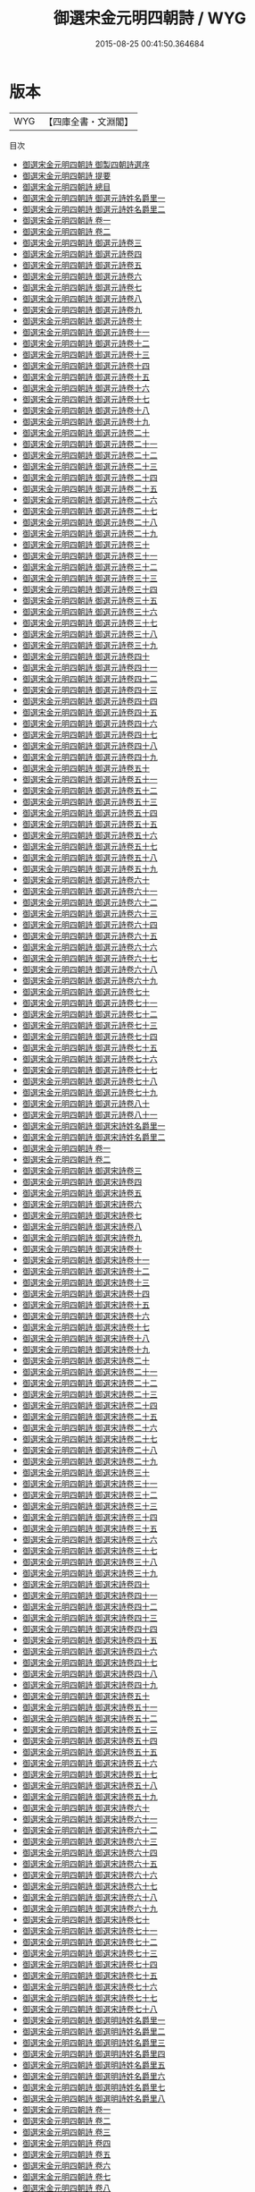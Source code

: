 #+TITLE: 御選宋金元明四朝詩 / WYG
#+DATE: 2015-08-25 00:41:50.364684
* 版本
 |       WYG|【四庫全書・文淵閣】|
目次
 - [[file:KR4h0143_000.txt::000-1a][御選宋金元明四朝詩 御製四朝詩選序]]
 - [[file:KR4h0143_000.txt::000-4a][御選宋金元明四朝詩 提要]]
 - [[file:KR4h0143_000.txt::000-7a][御選宋金元明四朝詩 總目]]
 - [[file:KR4h0143_000.txt::000-11a][御選宋金元明四朝詩 御選元詩姓名爵里一]]
 - [[file:KR4h0143_000.txt::000-53a][御選宋金元明四朝詩 御選元詩姓名爵里二]]
 - [[file:KR4h0143_001.txt::001-1a][御選宋金元明四朝詩 卷一]]
 - [[file:KR4h0143_002.txt::002-1a][御選宋金元明四朝詩 卷二]]
 - [[file:KR4h0143_003.txt::003-1a][御選宋金元明四朝詩 御選元詩卷三]]
 - [[file:KR4h0143_004.txt::004-1a][御選宋金元明四朝詩 御選元詩卷四]]
 - [[file:KR4h0143_005.txt::005-1a][御選宋金元明四朝詩 御選元詩卷五]]
 - [[file:KR4h0143_006.txt::006-1a][御選宋金元明四朝詩 御選元詩卷六]]
 - [[file:KR4h0143_007.txt::007-1a][御選宋金元明四朝詩 御選元詩卷七]]
 - [[file:KR4h0143_008.txt::008-1a][御選宋金元明四朝詩 御選元詩卷八]]
 - [[file:KR4h0143_009.txt::009-1a][御選宋金元明四朝詩 御選元詩卷九]]
 - [[file:KR4h0143_010.txt::010-1a][御選宋金元明四朝詩 御選元詩卷十]]
 - [[file:KR4h0143_011.txt::011-1a][御選宋金元明四朝詩 御選元詩卷十一]]
 - [[file:KR4h0143_012.txt::012-1a][御選宋金元明四朝詩 御選元詩卷十二]]
 - [[file:KR4h0143_013.txt::013-1a][御選宋金元明四朝詩 御選元詩卷十三]]
 - [[file:KR4h0143_014.txt::014-1a][御選宋金元明四朝詩 御選元詩卷十四]]
 - [[file:KR4h0143_015.txt::015-1a][御選宋金元明四朝詩 御選元詩卷十五]]
 - [[file:KR4h0143_016.txt::016-1a][御選宋金元明四朝詩 御選元詩卷十六]]
 - [[file:KR4h0143_017.txt::017-1a][御選宋金元明四朝詩 御選元詩卷十七]]
 - [[file:KR4h0143_018.txt::018-1a][御選宋金元明四朝詩 御選元詩卷十八]]
 - [[file:KR4h0143_019.txt::019-1a][御選宋金元明四朝詩 御選元詩卷十九]]
 - [[file:KR4h0143_020.txt::020-1a][御選宋金元明四朝詩 御選元詩卷二十]]
 - [[file:KR4h0143_021.txt::021-1a][御選宋金元明四朝詩 御選元詩卷二十一]]
 - [[file:KR4h0143_022.txt::022-1a][御選宋金元明四朝詩 御選元詩卷二十二]]
 - [[file:KR4h0143_023.txt::023-1a][御選宋金元明四朝詩 御選元詩卷二十三]]
 - [[file:KR4h0143_024.txt::024-1a][御選宋金元明四朝詩 御選元詩卷二十四]]
 - [[file:KR4h0143_025.txt::025-1a][御選宋金元明四朝詩 御選元詩卷二十五]]
 - [[file:KR4h0143_026.txt::026-1a][御選宋金元明四朝詩 御選元詩卷二十六]]
 - [[file:KR4h0143_027.txt::027-1a][御選宋金元明四朝詩 御選元詩卷二十七]]
 - [[file:KR4h0143_028.txt::028-1a][御選宋金元明四朝詩 御選元詩卷二十八]]
 - [[file:KR4h0143_029.txt::029-1a][御選宋金元明四朝詩 御選元詩卷二十九]]
 - [[file:KR4h0143_030.txt::030-1a][御選宋金元明四朝詩 御選元詩卷三十]]
 - [[file:KR4h0143_031.txt::031-1a][御選宋金元明四朝詩 御選元詩卷三十一]]
 - [[file:KR4h0143_032.txt::032-1a][御選宋金元明四朝詩 御選元詩卷三十二]]
 - [[file:KR4h0143_033.txt::033-1a][御選宋金元明四朝詩 御選元詩卷三十三]]
 - [[file:KR4h0143_034.txt::034-1a][御選宋金元明四朝詩 御選元詩卷三十四]]
 - [[file:KR4h0143_035.txt::035-1a][御選宋金元明四朝詩 御選元詩卷三十五]]
 - [[file:KR4h0143_036.txt::036-1a][御選宋金元明四朝詩 御選元詩卷三十六]]
 - [[file:KR4h0143_037.txt::037-1a][御選宋金元明四朝詩 御選元詩卷三十七]]
 - [[file:KR4h0143_038.txt::038-1a][御選宋金元明四朝詩 御選元詩卷三十八]]
 - [[file:KR4h0143_039.txt::039-1a][御選宋金元明四朝詩 御選元詩卷三十九]]
 - [[file:KR4h0143_040.txt::040-1a][御選宋金元明四朝詩 御選元詩卷四十]]
 - [[file:KR4h0143_041.txt::041-1a][御選宋金元明四朝詩 御選元詩卷四十一]]
 - [[file:KR4h0143_042.txt::042-1a][御選宋金元明四朝詩 御選元詩卷四十二]]
 - [[file:KR4h0143_043.txt::043-1a][御選宋金元明四朝詩 御選元詩卷四十三]]
 - [[file:KR4h0143_044.txt::044-1a][御選宋金元明四朝詩 御選元詩卷四十四]]
 - [[file:KR4h0143_045.txt::045-1a][御選宋金元明四朝詩 御選元詩卷四十五]]
 - [[file:KR4h0143_046.txt::046-1a][御選宋金元明四朝詩 御選元詩卷四十六]]
 - [[file:KR4h0143_047.txt::047-1a][御選宋金元明四朝詩 御選元詩卷四十七]]
 - [[file:KR4h0143_048.txt::048-1a][御選宋金元明四朝詩 御選元詩卷四十八]]
 - [[file:KR4h0143_049.txt::049-1a][御選宋金元明四朝詩 御選元詩卷四十九]]
 - [[file:KR4h0143_050.txt::050-1a][御選宋金元明四朝詩 御選元詩卷五十]]
 - [[file:KR4h0143_051.txt::051-1a][御選宋金元明四朝詩 御選元詩卷五十一]]
 - [[file:KR4h0143_052.txt::052-1a][御選宋金元明四朝詩 御選元詩卷五十二]]
 - [[file:KR4h0143_053.txt::053-1a][御選宋金元明四朝詩 御選元詩卷五十三]]
 - [[file:KR4h0143_054.txt::054-1a][御選宋金元明四朝詩 御選元詩卷五十四]]
 - [[file:KR4h0143_055.txt::055-1a][御選宋金元明四朝詩 御選元詩卷五十五]]
 - [[file:KR4h0143_056.txt::056-1a][御選宋金元明四朝詩 御選元詩卷五十六]]
 - [[file:KR4h0143_057.txt::057-1a][御選宋金元明四朝詩 御選元詩卷五十七]]
 - [[file:KR4h0143_058.txt::058-1a][御選宋金元明四朝詩 御選元詩卷五十八]]
 - [[file:KR4h0143_059.txt::059-1a][御選宋金元明四朝詩 御選元詩卷五十九]]
 - [[file:KR4h0143_060.txt::060-1a][御選宋金元明四朝詩 御選元詩卷六十]]
 - [[file:KR4h0143_061.txt::061-1a][御選宋金元明四朝詩 御選元詩卷六十一]]
 - [[file:KR4h0143_062.txt::062-1a][御選宋金元明四朝詩 御選元詩卷六十二]]
 - [[file:KR4h0143_063.txt::063-1a][御選宋金元明四朝詩 御選元詩卷六十三]]
 - [[file:KR4h0143_064.txt::064-1a][御選宋金元明四朝詩 御選元詩卷六十四]]
 - [[file:KR4h0143_065.txt::065-1a][御選宋金元明四朝詩 御選元詩卷六十五]]
 - [[file:KR4h0143_066.txt::066-1a][御選宋金元明四朝詩 御選元詩卷六十六]]
 - [[file:KR4h0143_067.txt::067-1a][御選宋金元明四朝詩 御選元詩卷六十七]]
 - [[file:KR4h0143_068.txt::068-1a][御選宋金元明四朝詩 御選元詩卷六十八]]
 - [[file:KR4h0143_069.txt::069-1a][御選宋金元明四朝詩 御選元詩卷六十九]]
 - [[file:KR4h0143_070.txt::070-1a][御選宋金元明四朝詩 御選元詩卷七十]]
 - [[file:KR4h0143_071.txt::071-1a][御選宋金元明四朝詩 御選元詩卷七十一]]
 - [[file:KR4h0143_072.txt::072-1a][御選宋金元明四朝詩 御選元詩卷七十二]]
 - [[file:KR4h0143_073.txt::073-1a][御選宋金元明四朝詩 御選元詩卷七十三]]
 - [[file:KR4h0143_074.txt::074-1a][御選宋金元明四朝詩 御選元詩卷七十四]]
 - [[file:KR4h0143_075.txt::075-1a][御選宋金元明四朝詩 御選元詩卷七十五]]
 - [[file:KR4h0143_076.txt::076-1a][御選宋金元明四朝詩 御選元詩卷七十六]]
 - [[file:KR4h0143_077.txt::077-1a][御選宋金元明四朝詩 御選元詩卷七十七]]
 - [[file:KR4h0143_078.txt::078-1a][御選宋金元明四朝詩 御選元詩卷七十八]]
 - [[file:KR4h0143_079.txt::079-1a][御選宋金元明四朝詩 御選元詩卷七十九]]
 - [[file:KR4h0143_080.txt::080-1a][御選宋金元明四朝詩 御選元詩卷八十]]
 - [[file:KR4h0143_081.txt::081-1a][御選宋金元明四朝詩 御選元詩卷八十一]]
 - [[file:KR4h0143_082.txt::082-1a][御選宋金元明四朝詩 御選宋詩姓名爵里一]]
 - [[file:KR4h0143_083.txt::083-1a][御選宋金元明四朝詩 御選宋詩姓名爵里二]]
 - [[file:KR4h0143_084.txt::084-1a][御選宋金元明四朝詩 卷一]]
 - [[file:KR4h0143_085.txt::085-1a][御選宋金元明四朝詩 卷二]]
 - [[file:KR4h0143_086.txt::086-1a][御選宋金元明四朝詩 御選宋詩卷三]]
 - [[file:KR4h0143_087.txt::087-1a][御選宋金元明四朝詩 御選宋詩卷四]]
 - [[file:KR4h0143_088.txt::088-1a][御選宋金元明四朝詩 御選宋詩卷五]]
 - [[file:KR4h0143_089.txt::089-1a][御選宋金元明四朝詩 御選宋詩卷六]]
 - [[file:KR4h0143_090.txt::090-1a][御選宋金元明四朝詩 御選宋詩卷七]]
 - [[file:KR4h0143_091.txt::091-1a][御選宋金元明四朝詩 御選宋詩卷八]]
 - [[file:KR4h0143_092.txt::092-1a][御選宋金元明四朝詩 御選宋詩卷九]]
 - [[file:KR4h0143_093.txt::093-1a][御選宋金元明四朝詩 御選宋詩卷十]]
 - [[file:KR4h0143_094.txt::094-1a][御選宋金元明四朝詩 御選宋詩卷十一]]
 - [[file:KR4h0143_095.txt::095-1a][御選宋金元明四朝詩 御選宋詩卷十二]]
 - [[file:KR4h0143_096.txt::096-1a][御選宋金元明四朝詩 御選宋詩卷十三]]
 - [[file:KR4h0143_097.txt::097-1a][御選宋金元明四朝詩 御選宋詩卷十四]]
 - [[file:KR4h0143_098.txt::098-1a][御選宋金元明四朝詩 御選宋詩卷十五]]
 - [[file:KR4h0143_099.txt::099-1a][御選宋金元明四朝詩 御選宋詩卷十六]]
 - [[file:KR4h0143_100.txt::100-1a][御選宋金元明四朝詩 御選宋詩卷十七]]
 - [[file:KR4h0143_101.txt::101-1a][御選宋金元明四朝詩 御選宋詩卷十八]]
 - [[file:KR4h0143_102.txt::102-1a][御選宋金元明四朝詩 御選宋詩卷十九]]
 - [[file:KR4h0143_103.txt::103-1a][御選宋金元明四朝詩 御選宋詩卷二十]]
 - [[file:KR4h0143_104.txt::104-1a][御選宋金元明四朝詩 御選宋詩卷二十一]]
 - [[file:KR4h0143_105.txt::105-1a][御選宋金元明四朝詩 御選宋詩卷二十二]]
 - [[file:KR4h0143_106.txt::106-1a][御選宋金元明四朝詩 御選宋詩卷二十三]]
 - [[file:KR4h0143_107.txt::107-1a][御選宋金元明四朝詩 御選宋詩卷二十四]]
 - [[file:KR4h0143_108.txt::108-1a][御選宋金元明四朝詩 御選宋詩卷二十五]]
 - [[file:KR4h0143_109.txt::109-1a][御選宋金元明四朝詩 御選宋詩卷二十六]]
 - [[file:KR4h0143_110.txt::110-1a][御選宋金元明四朝詩 御選宋詩卷二十七]]
 - [[file:KR4h0143_111.txt::111-1a][御選宋金元明四朝詩 御選宋詩卷二十八]]
 - [[file:KR4h0143_112.txt::112-1a][御選宋金元明四朝詩 御選宋詩卷二十九]]
 - [[file:KR4h0143_113.txt::113-1a][御選宋金元明四朝詩 御選宋詩卷三十]]
 - [[file:KR4h0143_114.txt::114-1a][御選宋金元明四朝詩 御選宋詩卷三十一]]
 - [[file:KR4h0143_115.txt::115-1a][御選宋金元明四朝詩 御選宋詩卷三十二]]
 - [[file:KR4h0143_116.txt::116-1a][御選宋金元明四朝詩 御選宋詩卷三十三]]
 - [[file:KR4h0143_117.txt::117-1a][御選宋金元明四朝詩 御選宋詩卷三十四]]
 - [[file:KR4h0143_118.txt::118-1a][御選宋金元明四朝詩 御選宋詩卷三十五]]
 - [[file:KR4h0143_119.txt::119-1a][御選宋金元明四朝詩 御選宋詩卷三十六]]
 - [[file:KR4h0143_120.txt::120-1a][御選宋金元明四朝詩 御選宋詩卷三十七]]
 - [[file:KR4h0143_121.txt::121-1a][御選宋金元明四朝詩 御選宋詩卷三十八]]
 - [[file:KR4h0143_122.txt::122-1a][御選宋金元明四朝詩 御選宋詩卷三十九]]
 - [[file:KR4h0143_123.txt::123-1a][御選宋金元明四朝詩 御選宋詩卷四十]]
 - [[file:KR4h0143_124.txt::124-1a][御選宋金元明四朝詩 御選宋詩卷四十一]]
 - [[file:KR4h0143_125.txt::125-1a][御選宋金元明四朝詩 御選宋詩卷四十二]]
 - [[file:KR4h0143_126.txt::126-1a][御選宋金元明四朝詩 御選宋詩卷四十三]]
 - [[file:KR4h0143_127.txt::127-1a][御選宋金元明四朝詩 御選宋詩卷四十四]]
 - [[file:KR4h0143_128.txt::128-1a][御選宋金元明四朝詩 御選宋詩卷四十五]]
 - [[file:KR4h0143_129.txt::129-1a][御選宋金元明四朝詩 御選宋詩卷四十六]]
 - [[file:KR4h0143_130.txt::130-1a][御選宋金元明四朝詩 御選宋詩卷四十七]]
 - [[file:KR4h0143_131.txt::131-1a][御選宋金元明四朝詩 御選宋詩卷四十八]]
 - [[file:KR4h0143_132.txt::132-1a][御選宋金元明四朝詩 御選宋詩卷四十九]]
 - [[file:KR4h0143_133.txt::133-1a][御選宋金元明四朝詩 御選宋詩卷五十]]
 - [[file:KR4h0143_134.txt::134-1a][御選宋金元明四朝詩 御選宋詩卷五十一]]
 - [[file:KR4h0143_135.txt::135-1a][御選宋金元明四朝詩 御選宋詩卷五十二]]
 - [[file:KR4h0143_136.txt::136-1a][御選宋金元明四朝詩 御選宋詩卷五十三]]
 - [[file:KR4h0143_137.txt::137-1a][御選宋金元明四朝詩 御選宋詩卷五十四]]
 - [[file:KR4h0143_138.txt::138-1a][御選宋金元明四朝詩 御選宋詩卷五十五]]
 - [[file:KR4h0143_139.txt::139-1a][御選宋金元明四朝詩 御選宋詩卷五十六]]
 - [[file:KR4h0143_140.txt::140-1a][御選宋金元明四朝詩 御選宋詩卷五十七]]
 - [[file:KR4h0143_141.txt::141-1a][御選宋金元明四朝詩 御選宋詩卷五十八]]
 - [[file:KR4h0143_142.txt::142-1a][御選宋金元明四朝詩 御選宋詩卷五十九]]
 - [[file:KR4h0143_143.txt::143-1a][御選宋金元明四朝詩 御選宋詩卷六十]]
 - [[file:KR4h0143_144.txt::144-1a][御選宋金元明四朝詩 御選宋詩卷六十一]]
 - [[file:KR4h0143_145.txt::145-1a][御選宋金元明四朝詩 御選宋詩卷六十二]]
 - [[file:KR4h0143_146.txt::146-1a][御選宋金元明四朝詩 御選宋詩卷六十三]]
 - [[file:KR4h0143_147.txt::147-1a][御選宋金元明四朝詩 御選宋詩卷六十四]]
 - [[file:KR4h0143_148.txt::148-1a][御選宋金元明四朝詩 御選宋詩卷六十五]]
 - [[file:KR4h0143_149.txt::149-1a][御選宋金元明四朝詩 御選宋詩卷六十六]]
 - [[file:KR4h0143_150.txt::150-1a][御選宋金元明四朝詩 御選宋詩卷六十七]]
 - [[file:KR4h0143_151.txt::151-1a][御選宋金元明四朝詩 御選宋詩卷六十八]]
 - [[file:KR4h0143_152.txt::152-1a][御選宋金元明四朝詩 御選宋詩卷六十九]]
 - [[file:KR4h0143_153.txt::153-1a][御選宋金元明四朝詩 御選宋詩卷七十]]
 - [[file:KR4h0143_154.txt::154-1a][御選宋金元明四朝詩 御選宋詩卷七十一]]
 - [[file:KR4h0143_155.txt::155-1a][御選宋金元明四朝詩 御選宋詩卷七十二]]
 - [[file:KR4h0143_156.txt::156-1a][御選宋金元明四朝詩 御選宋詩卷七十三]]
 - [[file:KR4h0143_157.txt::157-1a][御選宋金元明四朝詩 御選宋詩卷七十四]]
 - [[file:KR4h0143_158.txt::158-1a][御選宋金元明四朝詩 御選宋詩卷七十五]]
 - [[file:KR4h0143_159.txt::159-1a][御選宋金元明四朝詩 御選宋詩卷七十六]]
 - [[file:KR4h0143_160.txt::160-1a][御選宋金元明四朝詩 御選宋詩卷七十七]]
 - [[file:KR4h0143_161.txt::161-1a][御選宋金元明四朝詩 御選宋詩卷七十八]]
 - [[file:KR4h0143_162.txt::162-1a][御選宋金元明四朝詩 御選明詩姓名爵里一]]
 - [[file:KR4h0143_163.txt::163-1a][御選宋金元明四朝詩 御選明詩姓名爵里二]]
 - [[file:KR4h0143_164.txt::164-1a][御選宋金元明四朝詩 御選明詩姓名爵里三]]
 - [[file:KR4h0143_165.txt::165-1a][御選宋金元明四朝詩 御選明詩姓名爵里四]]
 - [[file:KR4h0143_166.txt::166-1a][御選宋金元明四朝詩 御選明詩姓名爵里五]]
 - [[file:KR4h0143_167.txt::167-1a][御選宋金元明四朝詩 御選明詩姓名爵里六]]
 - [[file:KR4h0143_168.txt::168-1a][御選宋金元明四朝詩 御選明詩姓名爵里七]]
 - [[file:KR4h0143_169.txt::169-1a][御選宋金元明四朝詩 御選明詩姓名爵里八]]
 - [[file:KR4h0143_170.txt::170-1a][御選宋金元明四朝詩 卷一]]
 - [[file:KR4h0143_171.txt::171-1a][御選宋金元明四朝詩 卷二]]
 - [[file:KR4h0143_172.txt::172-1a][御選宋金元明四朝詩 卷三]]
 - [[file:KR4h0143_173.txt::173-1a][御選宋金元明四朝詩 卷四]]
 - [[file:KR4h0143_174.txt::174-1a][御選宋金元明四朝詩 卷五]]
 - [[file:KR4h0143_175.txt::175-1a][御選宋金元明四朝詩 卷六]]
 - [[file:KR4h0143_176.txt::176-1a][御選宋金元明四朝詩 卷七]]
 - [[file:KR4h0143_177.txt::177-1a][御選宋金元明四朝詩 卷八]]
 - [[file:KR4h0143_178.txt::178-1a][御選宋金元明四朝詩 御選明詩卷九]]
 - [[file:KR4h0143_179.txt::179-1a][御選宋金元明四朝詩 御選明詩卷十]]
 - [[file:KR4h0143_180.txt::180-1a][御選宋金元明四朝詩 御選明詩卷十一]]
 - [[file:KR4h0143_181.txt::181-1a][御選宋金元明四朝詩 御選明詩卷十二]]
 - [[file:KR4h0143_182.txt::182-1a][御選宋金元明四朝詩 御選明詩卷十三]]
 - [[file:KR4h0143_183.txt::183-1a][御選宋金元明四朝詩 御選明詩卷十四]]
 - [[file:KR4h0143_184.txt::184-1a][御選宋金元明四朝詩 御選明詩卷十五]]
 - [[file:KR4h0143_185.txt::185-1a][御選宋金元明四朝詩 御選明詩卷十六]]
 - [[file:KR4h0143_186.txt::186-1a][御選宋金元明四朝詩 御選明詩卷十七]]
 - [[file:KR4h0143_187.txt::187-1a][御選宋金元明四朝詩 御選明詩卷十八]]
 - [[file:KR4h0143_188.txt::188-1a][御選宋金元明四朝詩 御選明詩卷十九]]
 - [[file:KR4h0143_189.txt::189-1a][御選宋金元明四朝詩 御選明詩卷二十]]
 - [[file:KR4h0143_190.txt::190-1a][御選宋金元明四朝詩 御選明詩卷二十一]]
 - [[file:KR4h0143_191.txt::191-1a][御選宋金元明四朝詩 御選明詩卷二十二]]
 - [[file:KR4h0143_192.txt::192-1a][御選宋金元明四朝詩 御選明詩卷二十三]]
 - [[file:KR4h0143_193.txt::193-1a][御選宋金元明四朝詩 御選明詩卷二十四]]
 - [[file:KR4h0143_194.txt::194-1a][御選宋金元明四朝詩 御選明詩卷二十五]]
 - [[file:KR4h0143_195.txt::195-1a][御選宋金元明四朝詩 御選明詩卷二十六]]
 - [[file:KR4h0143_196.txt::196-1a][御選宋金元明四朝詩 御選明詩卷二十七]]
 - [[file:KR4h0143_197.txt::197-1a][御選宋金元明四朝詩 御選明詩卷二十八]]
 - [[file:KR4h0143_198.txt::198-1a][御選宋金元明四朝詩 御選明詩卷二十九]]
 - [[file:KR4h0143_199.txt::199-1a][御選宋金元明四朝詩 御選明詩卷三十]]
 - [[file:KR4h0143_200.txt::200-1a][御選宋金元明四朝詩 御選明詩卷三十一]]
 - [[file:KR4h0143_201.txt::201-1a][御選宋金元明四朝詩 御選明詩卷三十二]]
 - [[file:KR4h0143_202.txt::202-1a][御選宋金元明四朝詩 御選明詩卷三十三]]
 - [[file:KR4h0143_203.txt::203-1a][御選宋金元明四朝詩 御選明詩卷三十四]]
 - [[file:KR4h0143_204.txt::204-1a][御選宋金元明四朝詩 御選明詩卷三十五]]
 - [[file:KR4h0143_205.txt::205-1a][御選宋金元明四朝詩 御選明詩卷三十六]]
 - [[file:KR4h0143_206.txt::206-1a][御選宋金元明四朝詩 御選明詩卷三十七]]
 - [[file:KR4h0143_207.txt::207-1a][御選宋金元明四朝詩 御選明詩卷三十八]]
 - [[file:KR4h0143_208.txt::208-1a][御選宋金元明四朝詩 御選明詩卷三十九]]
 - [[file:KR4h0143_209.txt::209-1a][御選宋金元明四朝詩 御選明詩卷四十]]
 - [[file:KR4h0143_210.txt::210-1a][御選宋金元明四朝詩 御選明詩卷四十一]]
 - [[file:KR4h0143_211.txt::211-1a][御選宋金元明四朝詩 御選明詩卷四十二]]
 - [[file:KR4h0143_212.txt::212-1a][御選宋金元明四朝詩 御選明詩卷四十三]]
 - [[file:KR4h0143_213.txt::213-1a][御選宋金元明四朝詩 御選明詩卷四十四]]
 - [[file:KR4h0143_214.txt::214-1a][御選宋金元明四朝詩 御選明詩卷四十五]]
 - [[file:KR4h0143_215.txt::215-1a][御選宋金元明四朝詩 御選明詩卷四十六]]
 - [[file:KR4h0143_216.txt::216-1a][御選宋金元明四朝詩 御選明詩卷四十七]]
 - [[file:KR4h0143_217.txt::217-1a][御選宋金元明四朝詩 御選明詩卷四十八]]
 - [[file:KR4h0143_218.txt::218-1a][御選宋金元明四朝詩 御選明詩卷四十九]]
 - [[file:KR4h0143_219.txt::219-1a][御選宋金元明四朝詩 御選明詩卷五十]]
 - [[file:KR4h0143_220.txt::220-1a][御選宋金元明四朝詩 御選明詩卷五十一]]
 - [[file:KR4h0143_221.txt::221-1a][御選宋金元明四朝詩 御選明詩卷五十二]]
 - [[file:KR4h0143_222.txt::222-1a][御選宋金元明四朝詩 御選明詩卷五十三]]
 - [[file:KR4h0143_223.txt::223-1a][御選宋金元明四朝詩 御選明詩卷五十四]]
 - [[file:KR4h0143_224.txt::224-1a][御選宋金元明四朝詩 御選明詩卷五十五]]
 - [[file:KR4h0143_225.txt::225-1a][御選宋金元明四朝詩 御選明詩卷五十六]]
 - [[file:KR4h0143_226.txt::226-1a][御選宋金元明四朝詩 御選明詩卷五十七]]
 - [[file:KR4h0143_227.txt::227-1a][御選宋金元明四朝詩 御選明詩卷五十八]]
 - [[file:KR4h0143_228.txt::228-1a][御選宋金元明四朝詩 御選明詩卷五十九]]
 - [[file:KR4h0143_229.txt::229-1a][御選宋金元明四朝詩 御選明詩卷六十]]
 - [[file:KR4h0143_230.txt::230-1a][御選宋金元明四朝詩 御選明詩卷六十一]]
 - [[file:KR4h0143_231.txt::231-1a][御選宋金元明四朝詩 御選明詩卷六十二]]
 - [[file:KR4h0143_232.txt::232-1a][御選宋金元明四朝詩 御選明詩卷六十三]]
 - [[file:KR4h0143_233.txt::233-1a][御選宋金元明四朝詩 御選明詩卷六十四]]
 - [[file:KR4h0143_234.txt::234-1a][御選宋金元明四朝詩 御選明詩卷六十五]]
 - [[file:KR4h0143_235.txt::235-1a][御選宋金元明四朝詩 御選明詩卷六十六]]
 - [[file:KR4h0143_236.txt::236-1a][御選宋金元明四朝詩 御選明詩卷六十七]]
 - [[file:KR4h0143_237.txt::237-1a][御選宋金元明四朝詩 御選明詩卷六十八]]
 - [[file:KR4h0143_238.txt::238-1a][御選宋金元明四朝詩 御選明詩卷六十九]]
 - [[file:KR4h0143_239.txt::239-1a][御選宋金元明四朝詩 御選明詩卷七十]]
 - [[file:KR4h0143_240.txt::240-1a][御選宋金元明四朝詩 御選明詩卷七十一]]
 - [[file:KR4h0143_241.txt::241-1a][御選宋金元明四朝詩 御選明詩卷七十二]]
 - [[file:KR4h0143_242.txt::242-1a][御選宋金元明四朝詩 御選明詩卷七十三]]
 - [[file:KR4h0143_243.txt::243-1a][御選宋金元明四朝詩 御選明詩卷七十四]]
 - [[file:KR4h0143_244.txt::244-1a][御選宋金元明四朝詩 御選明詩卷七十五]]
 - [[file:KR4h0143_245.txt::245-1a][御選宋金元明四朝詩 御選明詩卷七十六]]
 - [[file:KR4h0143_246.txt::246-1a][御選宋金元明四朝詩 御選明詩卷七十七]]
 - [[file:KR4h0143_247.txt::247-1a][御選宋金元明四朝詩 御選明詩卷七十八]]
 - [[file:KR4h0143_248.txt::248-1a][御選宋金元明四朝詩 御選明詩卷七十九]]
 - [[file:KR4h0143_249.txt::249-1a][御選宋金元明四朝詩 御選明詩卷八十]]
 - [[file:KR4h0143_250.txt::250-1a][御選宋金元明四朝詩 御選明詩卷八十一]]
 - [[file:KR4h0143_251.txt::251-1a][御選宋金元明四朝詩 御選明詩卷八十二]]
 - [[file:KR4h0143_252.txt::252-1a][御選宋金元明四朝詩 御選明詩卷八十三]]
 - [[file:KR4h0143_253.txt::253-1a][御選宋金元明四朝詩 御選明詩卷八十四]]
 - [[file:KR4h0143_254.txt::254-1a][御選宋金元明四朝詩 御選明詩卷八十五]]
 - [[file:KR4h0143_255.txt::255-1a][御選宋金元明四朝詩 御選明詩卷八十六]]
 - [[file:KR4h0143_256.txt::256-1a][御選宋金元明四朝詩 御選明詩卷八十七]]
 - [[file:KR4h0143_257.txt::257-1a][御選宋金元明四朝詩 御選明詩卷八十八]]
 - [[file:KR4h0143_258.txt::258-1a][御選宋金元明四朝詩 御選明詩卷八十九]]
 - [[file:KR4h0143_259.txt::259-1a][御選宋金元明四朝詩 御選明詩卷九十]]
 - [[file:KR4h0143_260.txt::260-1a][御選宋金元明四朝詩 御選明詩卷九十一]]
 - [[file:KR4h0143_261.txt::261-1a][御選宋金元明四朝詩 御選明詩卷九十二]]
 - [[file:KR4h0143_262.txt::262-1a][御選宋金元明四朝詩 御選明詩卷九十三]]
 - [[file:KR4h0143_263.txt::263-1a][御選宋金元明四朝詩 御選明詩卷九十四]]
 - [[file:KR4h0143_264.txt::264-1a][御選宋金元明四朝詩 御選明詩卷九十五]]
 - [[file:KR4h0143_265.txt::265-1a][御選宋金元明四朝詩 御選明詩卷九十六]]
 - [[file:KR4h0143_266.txt::266-1a][御選宋金元明四朝詩 御選明詩卷九十七]]
 - [[file:KR4h0143_267.txt::267-1a][御選宋金元明四朝詩 御選明詩卷九十八]]
 - [[file:KR4h0143_268.txt::268-1a][御選宋金元明四朝詩 御選明詩卷九十九]]
 - [[file:KR4h0143_269.txt::269-1a][御選宋金元明四朝詩 御選明詩卷一百]]
 - [[file:KR4h0143_270.txt::270-1a][御選宋金元明四朝詩 御選明詩卷一百一]]
 - [[file:KR4h0143_271.txt::271-1a][御選宋金元明四朝詩 御選明詩卷一百二]]
 - [[file:KR4h0143_272.txt::272-1a][御選宋金元明四朝詩 御選明詩卷一百三]]
 - [[file:KR4h0143_273.txt::273-1a][御選宋金元明四朝詩 御選明詩卷一百四]]
 - [[file:KR4h0143_274.txt::274-1a][御選宋金元明四朝詩 御選明詩卷一百五]]
 - [[file:KR4h0143_275.txt::275-1a][御選宋金元明四朝詩 御選明詩卷一百六]]
 - [[file:KR4h0143_276.txt::276-1a][御選宋金元明四朝詩 御選明詩卷一百七]]
 - [[file:KR4h0143_277.txt::277-1a][御選宋金元明四朝詩 御選明詩卷一百八]]
 - [[file:KR4h0143_278.txt::278-1a][御選宋金元明四朝詩 御選明詩卷一百九]]
 - [[file:KR4h0143_279.txt::279-1a][御選宋金元明四朝詩 御選明詩卷一百十]]
 - [[file:KR4h0143_280.txt::280-1a][御選宋金元明四朝詩 御選明詩卷一百十一]]
 - [[file:KR4h0143_281.txt::281-1a][御選宋金元明四朝詩 御選明詩卷一百十二]]
 - [[file:KR4h0143_282.txt::282-1a][御選宋金元明四朝詩 御選明詩卷一百十三]]
 - [[file:KR4h0143_283.txt::283-1a][御選宋金元明四朝詩 御選明詩卷一百十四]]
 - [[file:KR4h0143_284.txt::284-1a][御選宋金元明四朝詩 御選明詩卷一百十五]]
 - [[file:KR4h0143_285.txt::285-1a][御選宋金元明四朝詩 御選明詩卷一百十六]]
 - [[file:KR4h0143_286.txt::286-1a][御選宋金元明四朝詩 御選明詩卷一百十七]]
 - [[file:KR4h0143_287.txt::287-1a][御選宋金元明四朝詩 御選明詩卷一百十八]]
 - [[file:KR4h0143_288.txt::288-1a][御選宋金元明四朝詩 御選明詩卷一百十九]]
 - [[file:KR4h0143_289.txt::289-1a][御選宋金元明四朝詩 御選明詩卷一百二十]]
 - [[file:KR4h0143_290.txt::290-1a][御選宋金元明四朝詩 御選金詩姓名爵里]]
 - [[file:KR4h0143_291.txt::291-1a][御選宋金元明四朝詩 御選金詩卷一]]
 - [[file:KR4h0143_292.txt::292-1a][御選宋金元明四朝詩 御選金詩卷二]]
 - [[file:KR4h0143_293.txt::293-1a][御選宋金元明四朝詩 御選金詩卷三]]
 - [[file:KR4h0143_294.txt::294-1a][御選宋金元明四朝詩 御選金詩卷四]]
 - [[file:KR4h0143_295.txt::295-1a][御選宋金元明四朝詩 御選金詩卷五]]
 - [[file:KR4h0143_296.txt::296-1a][御選宋金元明四朝詩 御選金詩卷六]]
 - [[file:KR4h0143_297.txt::297-1a][御選宋金元明四朝詩 御選金詩卷七]]
 - [[file:KR4h0143_298.txt::298-1a][御選宋金元明四朝詩 御選金詩卷八]]
 - [[file:KR4h0143_299.txt::299-1a][御選宋金元明四朝詩 御選金詩卷九]]
 - [[file:KR4h0143_300.txt::300-1a][御選宋金元明四朝詩 御選金詩卷十]]
 - [[file:KR4h0143_301.txt::301-1a][御選宋金元明四朝詩 御選金詩卷十一]]
 - [[file:KR4h0143_302.txt::302-1a][御選宋金元明四朝詩 御選金詩卷十二]]
 - [[file:KR4h0143_303.txt::303-1a][御選宋金元明四朝詩 御選金詩卷十三]]
 - [[file:KR4h0143_304.txt::304-1a][御選宋金元明四朝詩 御選金詩卷十四]]
 - [[file:KR4h0143_305.txt::305-1a][御選宋金元明四朝詩 御選金詩卷十五]]
 - [[file:KR4h0143_306.txt::306-1a][御選宋金元明四朝詩 御選金詩卷十六]]
 - [[file:KR4h0143_307.txt::307-1a][御選宋金元明四朝詩 御選金詩卷十七]]
 - [[file:KR4h0143_308.txt::308-1a][御選宋金元明四朝詩 御選金詩卷十八]]
 - [[file:KR4h0143_309.txt::309-1a][御選宋金元明四朝詩 御選金詩卷十九]]
 - [[file:KR4h0143_310.txt::310-1a][御選宋金元明四朝詩 御選金詩卷二十]]
 - [[file:KR4h0143_311.txt::311-1a][御選宋金元明四朝詩 御選金詩卷二十一]]
 - [[file:KR4h0143_312.txt::312-1a][御選宋金元明四朝詩 御選金詩卷二十二]]
 - [[file:KR4h0143_313.txt::313-1a][御選宋金元明四朝詩 御選金詩卷二十三]]
 - [[file:KR4h0143_314.txt::314-1a][御選宋金元明四朝詩 御選金詩卷二十四]]
 - [[file:KR4h0143_315.txt::315-1a][御選宋金元明四朝詩 御選金詩卷二十五]]
